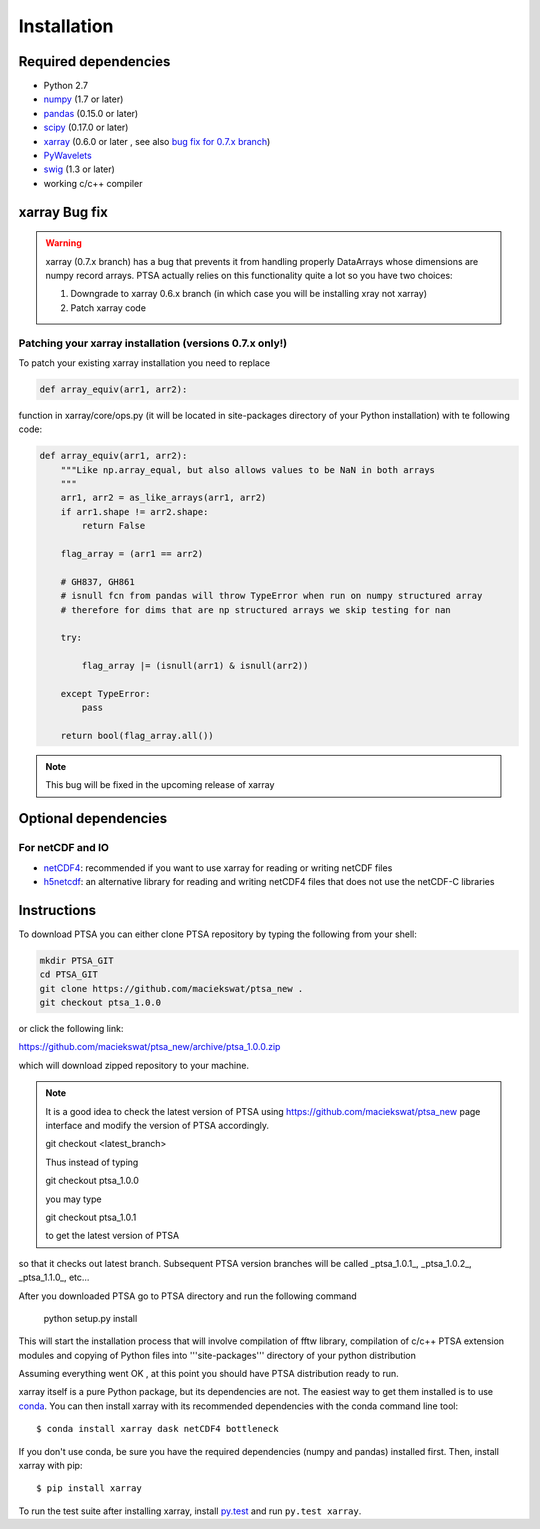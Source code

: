 .. _installing:

Installation
============

Required dependencies
---------------------

- Python 2.7
- `numpy <http://www.numpy.org/>`__ (1.7 or later)
- `pandas <http://pandas.pydata.org/>`__ (0.15.0 or later)
- `scipy <https://www.scipy.org/>`__ (0.17.0 or later)
- `xarray <http://xarray.pydata.org/en/stable/>`__ (0.6.0 or later , see also `bug fix for 0.7.x branch`_)
- `PyWavelets <http://www.pybytes.com/pywavelets/>`__
- `swig <http://www.swig.org>`__ (1.3 or later)
- working c/c++ compiler

.. _`bug fix for 0.7.x branch`:

xarray Bug fix
------------------

.. warning::
    xarray (0.7.x branch) has a bug that prevents it from handling properly DataArrays whose dimensions are numpy record arrays.
    PTSA actually relies on this functionality quite a lot so you have two choices:

    1. Downgrade to xarray 0.6.x branch (in which case you will be installing xray not xarray)
    2. Patch xarray code


Patching your xarray installation (versions 0.7.x only!)
~~~~~~~~~~~~~~~~~~~~~~~~~~~~~~~~~~~~~~~~~~~~~~~~~~~~~~~~~~~~~~

To patch your existing xarray installation you need to replace

.. code-block:: python

    def array_equiv(arr1, arr2):

function in xarray/core/ops.py (it will be located in site-packages directory of your Python installation) with te following code:

.. code-block:: python

    def array_equiv(arr1, arr2):
        """Like np.array_equal, but also allows values to be NaN in both arrays
        """
        arr1, arr2 = as_like_arrays(arr1, arr2)
        if arr1.shape != arr2.shape:
            return False

        flag_array = (arr1 == arr2)

        # GH837, GH861
        # isnull fcn from pandas will throw TypeError when run on numpy structured array
        # therefore for dims that are np structured arrays we skip testing for nan

        try:

            flag_array |= (isnull(arr1) & isnull(arr2))

        except TypeError:
            pass

        return bool(flag_array.all())


.. note::
    This bug will be fixed in the upcoming release of xarray


Optional dependencies
---------------------

For netCDF and IO
~~~~~~~~~~~~~~~~~

- `netCDF4 <https://github.com/Unidata/netcdf4-python>`__: recommended if you
  want to use xarray for reading or writing netCDF files
- `h5netcdf <https://github.com/shoyer/h5netcdf>`__: an alternative library for
  reading and writing netCDF4 files that does not use the netCDF-C libraries



Instructions
------------

To download PTSA you can either clone PTSA repository by typing the following from your shell:

.. code-block:: bash

    mkdir PTSA_GIT
    cd PTSA_GIT
    git clone https://github.com/maciekswat/ptsa_new .
    git checkout ptsa_1.0.0

or click the following link:

https://github.com/maciekswat/ptsa_new/archive/ptsa_1.0.0.zip

which will download zipped repository to your machine.

.. note::
    It is a good idea to check the latest version of PTSA
    using https://github.com/maciekswat/ptsa_new page interface and modify the version of PTSA accordingly.

    git checkout <latest_branch>

    Thus instead of typing

    git checkout ptsa_1.0.0

    you may type

    git checkout ptsa_1.0.1

    to get the latest version of PTSA


so that it checks out latest branch. Subsequent PTSA version branches will be called _ptsa_1.0.1_, _ptsa_1.0.2_, _ptsa_1.1.0_, etc...


After you downloaded PTSA go to PTSA directory and run the following command

    python setup.py install

This will start the installation process that will involve compilation of fftw library, compilation of c/c++ PTSA extension modules and copying of Python files into '''site-packages''' directory of your python distribution

Assuming everything went OK , at this point you should have PTSA distribution ready to run.




xarray itself is a pure Python package, but its dependencies are not. The
easiest way to get them installed is to use conda_. You can then install xarray
with its recommended dependencies with the conda command line tool::

    $ conda install xarray dask netCDF4 bottleneck

.. _conda: http://conda.io/

If you don't use conda, be sure you have the required dependencies (numpy and
pandas) installed first. Then, install xarray with pip::

    $ pip install xarray

To run the test suite after installing xarray, install
`py.test <https://pytest.org>`__ and run ``py.test xarray``.
